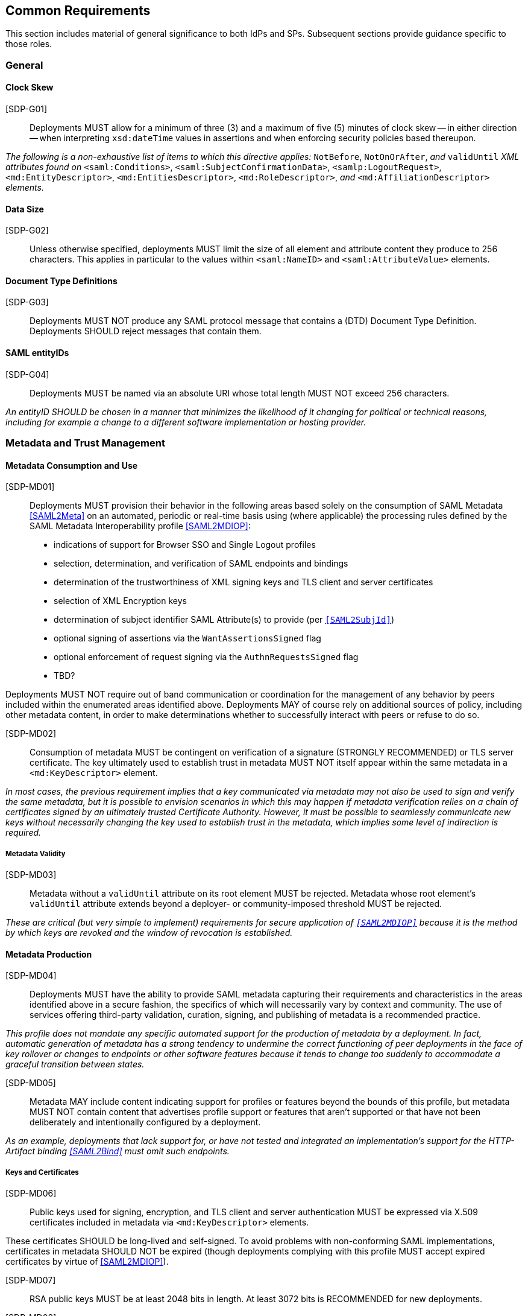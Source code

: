 == Common Requirements

This section includes material of general significance to both IdPs and SPs. Subsequent sections provide guidance specific to those roles.

=== General

==== Clock Skew

[SDP-G01]:: Deployments MUST allow for a minimum of three (3) and a maximum of five (5) minutes of clock skew -- in either direction -- when interpreting `xsd:dateTime` values in assertions and when enforcing security policies based thereupon.

_The following is a non-exhaustive list of items to which this directive applies:_ `NotBefore`, `NotOnOrAfter`, _and_ `validUntil` _XML attributes found on_ `<saml:Conditions>`, `<saml:SubjectConfirmationData>`, `<samlp:LogoutRequest>`, `<md:EntityDescriptor>`, `<md:EntitiesDescriptor>`, `<md:RoleDescriptor>`, _and_ `<md:AffiliationDescriptor>` _elements._

==== Data Size

[SDP-G02]:: Unless otherwise specified, deployments MUST limit the size of all element and attribute content they produce to 256 characters. This applies in particular to the values within `<saml:NameID>` and `<saml:AttributeValue>` elements.

==== Document Type Definitions

[SDP-G03]:: Deployments MUST NOT produce any SAML protocol message that contains a (DTD) Document Type Definition. Deployments SHOULD reject messages that contain them.

==== SAML entityIDs

[SDP-G04]:: Deployments MUST be named via an absolute URI whose total length MUST NOT exceed 256 characters.

_An entityID SHOULD be chosen in a manner that minimizes the likelihood of it changing for political or technical reasons, including for example a change to a different software implementation or hosting provider._

=== Metadata and Trust Management

==== Metadata Consumption and Use

[SDP-MD01]:: Deployments MUST provision their behavior in the following areas based solely on the consumption of SAML Metadata <<SAML2Meta>> on an automated, periodic or real-time basis using (where applicable) the processing rules defined by the SAML Metadata Interoperability profile <<SAML2MDIOP>>:

* indications of support for Browser SSO and Single Logout profiles
* selection, determination, and verification of SAML endpoints and bindings
* determination of the trustworthiness of XML signing keys and TLS client and server certificates
* selection of XML Encryption keys
* determination of subject identifier SAML Attribute(s) to provide (per `<<SAML2SubjId>>`)
* optional signing of assertions via the `WantAssertionsSigned` flag
* optional enforcement of request signing via the `AuthnRequestsSigned` flag
* TBD?

Deployments MUST NOT require out of band communication or coordination for the management of any behavior by peers included within the enumerated areas identified above. Deployments MAY of course rely on additional sources of policy, including other metadata content, in order to make determinations whether to successfully interact with peers or refuse to do so.

[SDP-MD02]:: Consumption of metadata MUST be contingent on verification of a signature (STRONGLY RECOMMENDED) or TLS server certificate. The key ultimately used to establish trust in metadata MUST NOT itself appear within the same metadata in a `<md:KeyDescriptor>` element.

_In most cases, the previous requirement implies that a key communicated via metadata may not also be used to sign and verify the same metadata, but it is possible to envision scenarios in which this may happen if metadata verification relies on a chain of certificates signed by an ultimately trusted Certificate Authority. However, it must be possible to seamlessly communicate new keys without necessarily changing the key used to establish trust in the metadata, which implies some level of indirection is required._

===== Metadata Validity

[SDP-MD03]:: Metadata without a `validUntil` attribute on its root element MUST be rejected. Metadata whose root element's `validUntil` attribute extends beyond a deployer- or community-imposed threshold MUST be rejected.

_These are critical (but very simple to implement) requirements for secure application of `<<SAML2MDIOP>>` because it is the method by which keys are revoked and the window of revocation is established._

==== Metadata Production

[SDP-MD04]:: Deployments MUST have the ability to provide SAML metadata capturing their requirements and characteristics in the areas identified above in a secure fashion, the specifics of which will necessarily vary by context and community. The use of services offering third-party validation, curation, signing, and publishing of metadata is a recommended practice.

_This profile does not mandate any specific automated support for the production of metadata by a deployment. In fact, automatic generation of metadata has a strong tendency to undermine the correct functioning of peer deployments in the face of key rollover or changes to endpoints or other software features because it tends to change too suddenly to accommodate a graceful transition between states._

[SDP-MD05]:: Metadata MAY include content indicating support for profiles or features beyond the bounds of this profile, but metadata MUST NOT contain content that advertises profile support or features that aren't supported or that have not been deliberately and intentionally configured by a deployment.

_As an example, deployments that lack support for, or have not tested and integrated an implementation's support for the HTTP-Artifact binding <<SAML2Bind>> must omit such endpoints._

===== Keys and Certificates

[SDP-MD06]:: Public keys used for signing, encryption, and TLS client and server authentication MUST be expressed via X.509 certificates included in metadata via `<md:KeyDescriptor>` elements.

These certificates SHOULD be long-lived and self-signed. To avoid problems with non-conforming SAML implementations, certificates in metadata SHOULD NOT be expired (though deployments complying with this profile MUST accept expired certificates by virtue of <<SAML2MDIOP>>).

[SDP-MD07]:: RSA public keys MUST be at least 2048 bits in length. At least 3072 bits is RECOMMENDED for new deployments.

[SDP-MD08]:: EC public keys MUST be at least 256 bits in length.

[SDP-MD09]:: Certificates used MUST NOT be signed with an MD5-based signature algorithm and SHOULD NOT be signed with a SHA1-based signature algorithm.

[SDP-MD10]:: By virtue of the profile's overall requirements, an IdP's metadata MUST include at least one signing certificate (that is, an `<md:KeyDescriptor>` with no `use` attribute or one set to `signing`), and an SP's metadata MUST include at least one encryption certificate (that is, an `<md:KeyDescriptor>` with no `use` attribute or one set to `encryption`).

===== Discovery and User Interface Elements

[SDP-MD11]:: Metadata MUST include an `<mdui:UIInfo>` element as defined in <<MetaUI>> containing at least the child elements `<mdui:DisplayName>`, `<mdui:Logo>`, `<mdui:InformationURL>`, and `<mdui:PrivacyStatementURL>`.

[SDP-MD12]:: The content of the `<mdui:Logo>` element MUST be either an `https` URL or an in-line image embedded in a `data` URI element.

[SDP-MD13]:: At least one `<mdui:Logo>` element MUST have a `height` attribute of `60` and a `width` attribute of `80`.

An entity SHOULD include an `<mdui:Logo>` element with a `height` attribute of `16` and a `width` attribute of `16`.

Any logo referenced by an `<mdui:Logo>` element MUST be in PNG format with a transparent background.

=== Cryptographic Algorithms

[SDP-ALG01]:: Deployments MUST support, and use, the following algorithms when communicating with peers in the context of this profile. Where multiple choices exist, any of the listed options may be used. The profile will be updated as necessary to reflect changes in government and industry recommendations regarding algorithm usage.

* Digest
** ```http://www.w3.org/2001/04/xmlenc#sha256``` <<XMLEnc>>

* Signature
** ```http://www.w3.org/2001/04/xmldsig-more#rsa-sha256``` <<RFC4051>>
** ```http://www.w3.org/2001/04/xmldsig-more#ecdsa-sha256``` <<RFC4051>>

* Block Encryption
** ```http://www.w3.org/2009/xmlenc11#aes128-gcm``` <<XMLEnc>>
** ```http://www.w3.org/2009/xmlenc11#aes192-gcm``` <<XMLEnc>>
** ```http://www.w3.org/2009/xmlenc11#aes256-gcm``` <<XMLEnc>>

* Key Transport
** ```http://www.w3.org/2001/04/xmlenc#rsa-oaep-mgf1p``` <<XMLEnc>>
** ```http://www.w3.org/2009/xmlenc11#rsa-oaep``` <<XMLEnc>> 

The following default digest algorithm MUST be used in conjunction with the above key transport algorithms (the default mask generation function, MGF1 with SHA1, MUST be used):

* ```http://www.w3.org/2001/04/xmlenc#sha256``` <<XMLEnc>>

_This profile cannot preclude the use of other algorithms when communicating with peers outside the scope of this profile, but the other algorithms in common use are generally considered to be weakening (e.g., SHA-1) or broken outright (e.g., RSA PKCS#1.5). Note that the use of AES-CBC block encryption algorithms remains widespread at the time of authoring, but are known to be broken <<XMLEncBreak>>._
